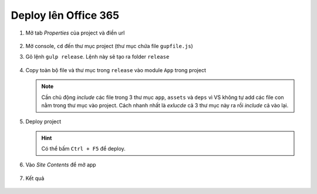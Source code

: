 .. _admin-lte-setup_deploy-online:

Deploy lên Office 365
=====================

1. Mở tab *Properties* của project và điền url
   
   .. figure:: /_static/images/html-themes/admin-lte/lte_setup_deploy_online_01.png
      :alt: Điền url của sharepoint site

#. Mở console, ``cd`` đến thư mục project (thư mục chứa file ``gupfile.js``)
#. Gõ lệnh ``gulp release``. Lệnh này sẽ tạo ra folder ``release``

   .. figure:: /_static/images/html-themes/admin-lte/lte_setup_deploy_online_02.png
      :alt: Điền url của sharepoint site

#. Copy toàn bộ file và thư mục trong ``release`` vào module ``App`` trong
   project

   .. figure:: /_static/images/html-themes/admin-lte/lte_setup_deploy_online_03.png
      :alt: Copy release vào app

   .. note::
      Cần chủ động *include* các file trong 3 thư mục ``app``, ``assets`` và 
      ``deps`` vì VS không tự add các file con nằm trong thư mục vào project. 
      Cách nhanh nhất là *exlucde* cả 3 thư mục này ra rồi *include* cả vào lại.

#. Deploy project

   .. figure:: /_static/images/html-themes/admin-lte/lte_setup_deploy_online_04.png
      :alt: Deploy project

   .. hint::
      Có thể bấm ``Ctrl + F5`` để deploy.

#. Vào *Site Contents* để mở app

   .. figure:: /_static/images/html-themes/admin-lte/lte_setup_deploy_online_05.png
      :alt: Vào site contents để mở app

#. Kết quả

   .. figure:: /_static/images/html-themes/admin-lte/lte_setup_deploy_online_06.png
      :alt: Kết quả